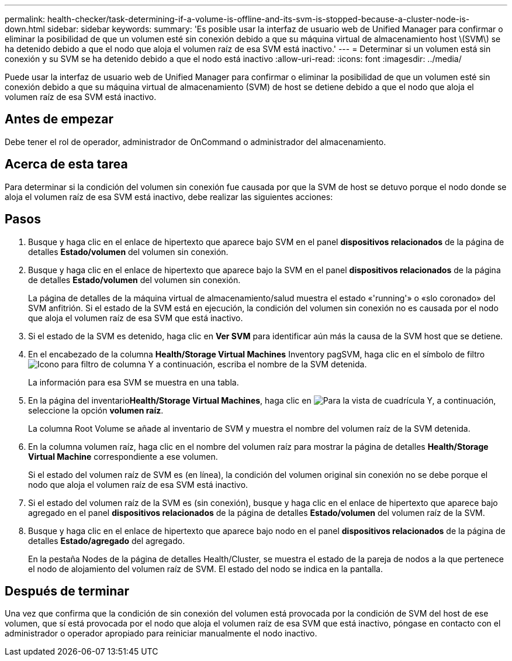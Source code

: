 ---
permalink: health-checker/task-determining-if-a-volume-is-offline-and-its-svm-is-stopped-because-a-cluster-node-is-down.html 
sidebar: sidebar 
keywords:  
summary: 'Es posible usar la interfaz de usuario web de Unified Manager para confirmar o eliminar la posibilidad de que un volumen esté sin conexión debido a que su máquina virtual de almacenamiento host \(SVM\) se ha detenido debido a que el nodo que aloja el volumen raíz de esa SVM está inactivo.' 
---
= Determinar si un volumen está sin conexión y su SVM se ha detenido debido a que el nodo está inactivo
:allow-uri-read: 
:icons: font
:imagesdir: ../media/


[role="lead"]
Puede usar la interfaz de usuario web de Unified Manager para confirmar o eliminar la posibilidad de que un volumen esté sin conexión debido a que su máquina virtual de almacenamiento (SVM) de host se detiene debido a que el nodo que aloja el volumen raíz de esa SVM está inactivo.



== Antes de empezar

Debe tener el rol de operador, administrador de OnCommand o administrador del almacenamiento.



== Acerca de esta tarea

Para determinar si la condición del volumen sin conexión fue causada por que la SVM de host se detuvo porque el nodo donde se aloja el volumen raíz de esa SVM está inactivo, debe realizar las siguientes acciones:



== Pasos

. Busque y haga clic en el enlace de hipertexto que aparece bajo SVM en el panel *dispositivos relacionados* de la página de detalles *Estado/volumen* del volumen sin conexión.
. Busque y haga clic en el enlace de hipertexto que aparece bajo la SVM en el panel *dispositivos relacionados* de la página de detalles *Estado/volumen* del volumen sin conexión.
+
La página de detalles de la máquina virtual de almacenamiento/salud muestra el estado «'running'» o «slo coronado» del SVM anfitrión. Si el estado de la SVM está en ejecución, la condición del volumen sin conexión no es causada por el nodo que aloja el volumen raíz de esa SVM que está inactivo.

. Si el estado de la SVM es detenido, haga clic en *Ver SVM* para identificar aún más la causa de la SVM host que se detiene.
. En el encabezado de la columna *Health/Storage Virtual Machines* Inventory pagSVM, haga clic en el símbolo de filtro image:../media/filtericon-um60.png["Icono para filtro de columna"] Y a continuación, escriba el nombre de la SVM detenida.
+
La información para esa SVM se muestra en una tabla.

. En la página del inventario**Health/Storage Virtual Machines**, haga clic en image:../media/gridviewicon.gif["Para la vista de cuadrícula"] Y, a continuación, seleccione la opción *volumen raíz*.
+
La columna Root Volume se añade al inventario de SVM y muestra el nombre del volumen raíz de la SVM detenida.

. En la columna volumen raíz, haga clic en el nombre del volumen raíz para mostrar la página de detalles *Health/Storage Virtual Machine* correspondiente a ese volumen.
+
Si el estado del volumen raíz de SVM es (en línea), la condición del volumen original sin conexión no se debe porque el nodo que aloja el volumen raíz de esa SVM está inactivo.

. Si el estado del volumen raíz de la SVM es (sin conexión), busque y haga clic en el enlace de hipertexto que aparece bajo agregado en el panel *dispositivos relacionados* de la página de detalles *Estado/volumen* del volumen raíz de la SVM.
. Busque y haga clic en el enlace de hipertexto que aparece bajo nodo en el panel *dispositivos relacionados* de la página de detalles *Estado/agregado* del agregado.
+
En la pestaña Nodes de la página de detalles Health/Cluster, se muestra el estado de la pareja de nodos a la que pertenece el nodo de alojamiento del volumen raíz de SVM. El estado del nodo se indica en la pantalla.





== Después de terminar

Una vez que confirma que la condición de sin conexión del volumen está provocada por la condición de SVM del host de ese volumen, que sí está provocada por el nodo que aloja el volumen raíz de esa SVM que está inactivo, póngase en contacto con el administrador o operador apropiado para reiniciar manualmente el nodo inactivo.
